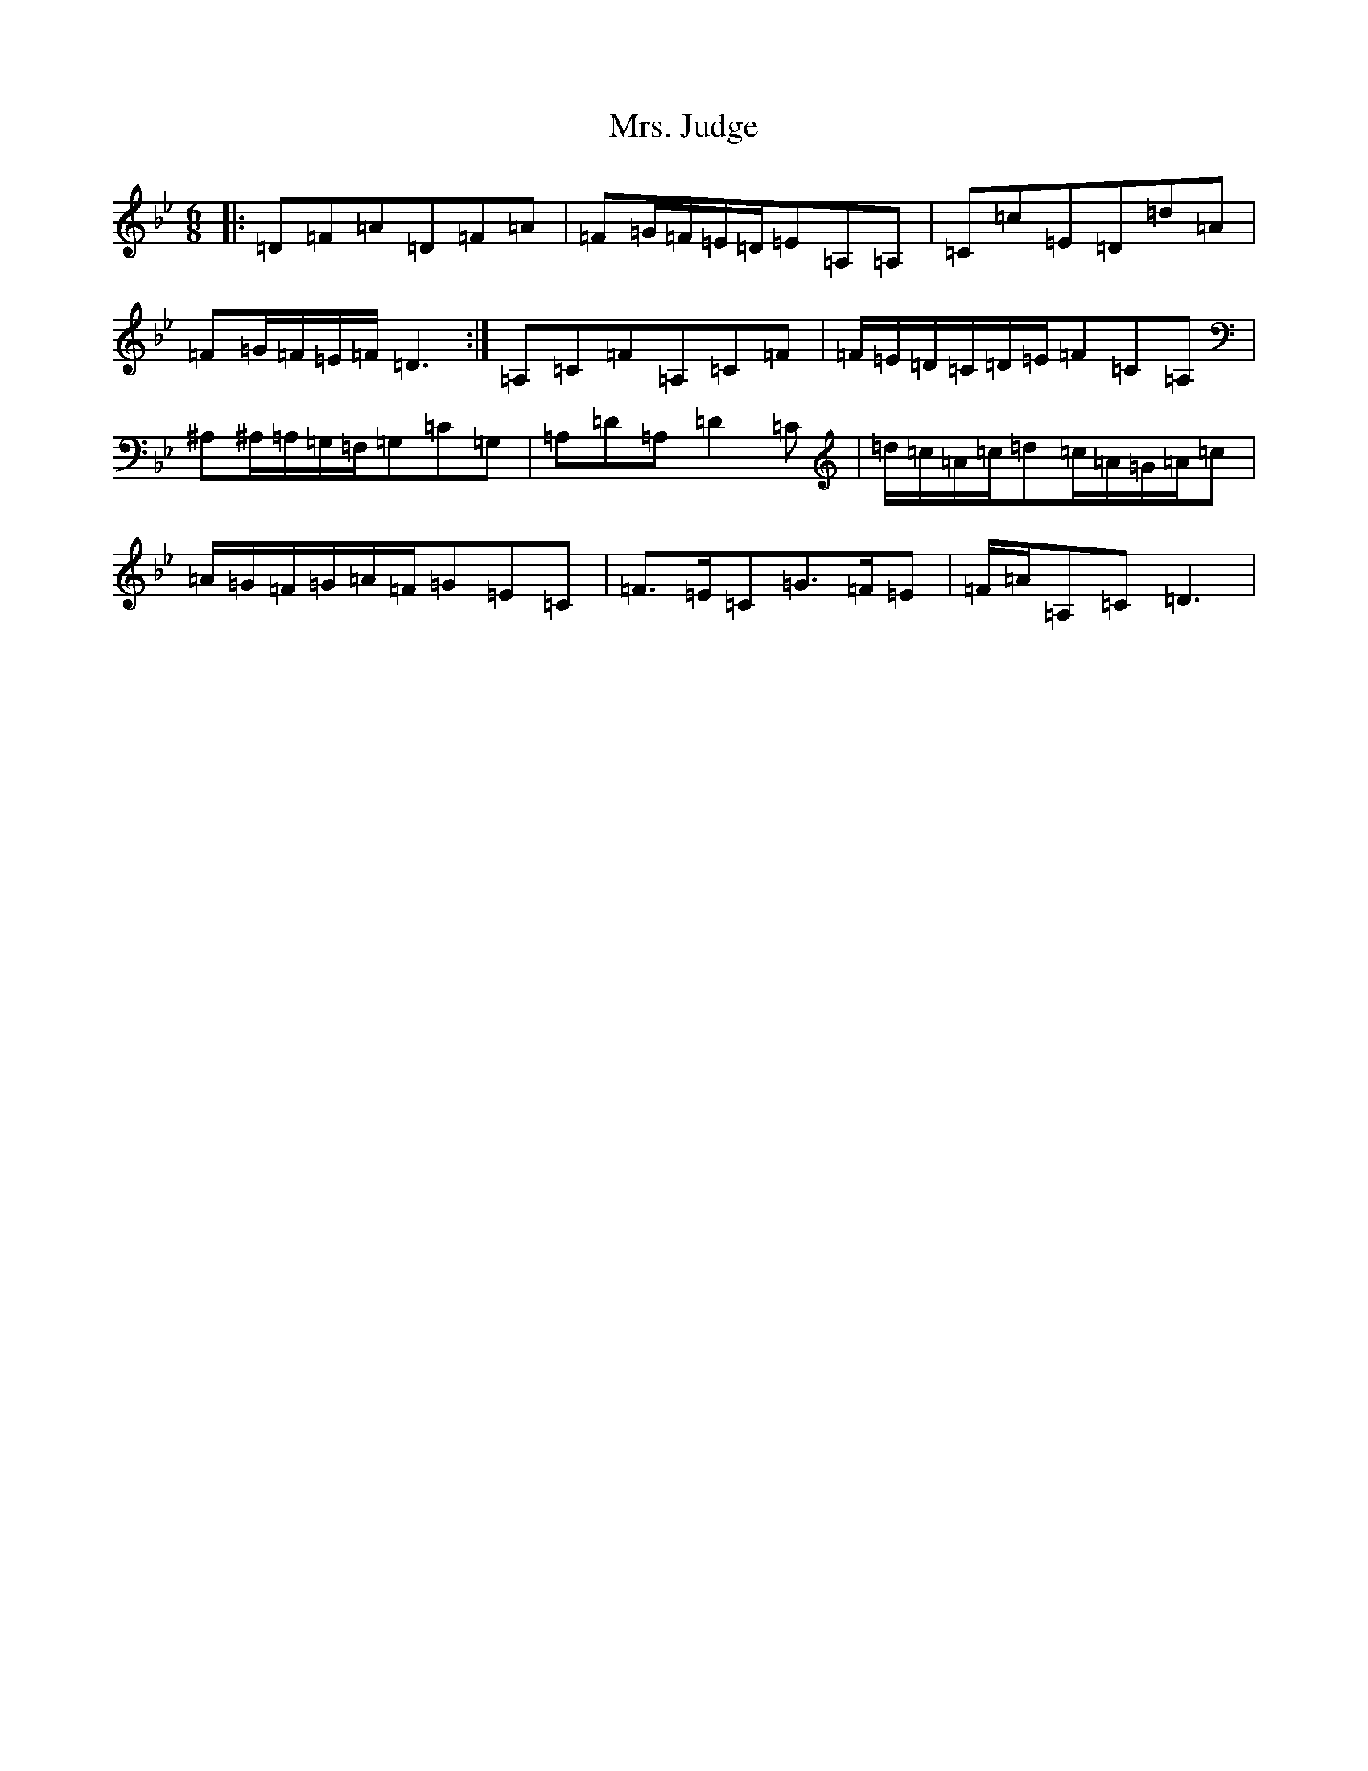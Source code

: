 X: 14920
T: Mrs. Judge
S: https://thesession.org/tunes/1551#setting1551
Z: A Dorian
R: jig
M:6/8
L:1/8
K: C Dorian
|:=D=F=A=D=F=A|=F=G/2=F/2=E/2=D/2=E=A,=A,|=C=c=E=D=d=A|=F=G/2=F/2=E/2=F/2=D3:|=A,=C=F=A,=C=F|=F/2=E/2=D/2=C/2=D/2=E/2=F=C=A,|^A,^A,/2=A,/2=G,/2=F,/2=G,=C=G,|=A,=D=A,=D2=C|=d/2=c/2=A/2=c/2=d=c/2=A/2=G/2=A/2=c|=A/2=G/2=F/2=G/2=A/2=F/2=G=E=C|=F>=E=C=G>=F=E|=F/2=A/2=A,=C=D3|